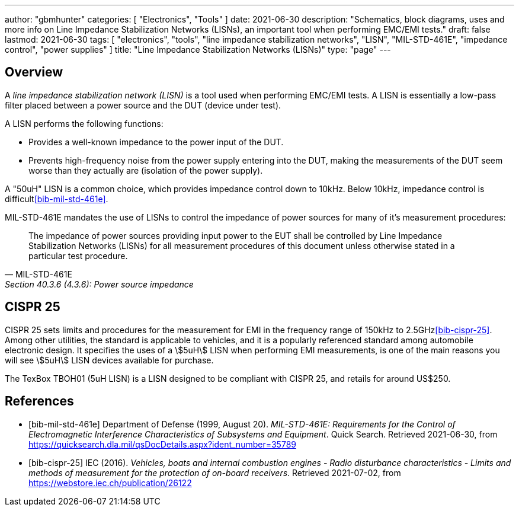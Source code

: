 ---
author: "gbmhunter"
categories: [ "Electronics", "Tools" ]
date: 2021-06-30
description: "Schematics, block diagrams, uses and more info on Line Impedance Stabilization Networks (LISNs), an important tool when performing EMC/EMI tests."
draft: false
lastmod: 2021-06-30
tags: [ "electronics", "tools", "line impedance stabilization networks", "LISN", "MIL-STD-461E", "impedance control", "power supplies" ]
title: "Line Impedance Stabilization Networks (LISNs)"
type: "page"
---

== Overview

A _line impedance stabilization network (LISN)_ is a tool used when performing EMC/EMI tests. A LISN is essentially a low-pass filter placed between a power source and the DUT (device under test).

A LISN performs the following functions:

* Provides a well-known impedance to the power input of the DUT.
* Prevents high-frequency noise from the power supply entering into the DUT, making the measurements of the DUT seem worse than they actually are (isolation of the power supply).

A "50uH" LISN is a common choice, which provides impedance control down to 10kHz. Below 10kHz, impedance control is difficult<<bib-mil-std-461e>>.

MIL-STD-461E mandates the use of LISNs to control the impedance of power sources for many of it's measurement procedures:

[quote, MIL-STD-461E, Section 40.3.6 (4.3.6): Power source impedance]
____
The impedance of power sources providing input power to the EUT shall be controlled by Line
Impedance Stabilization Networks (LISNs) for all measurement procedures of this document
unless otherwise stated in a particular test procedure.
____

== CISPR 25

CISPR 25 sets limits and procedures for the measurement for EMI in the frequency range of 150kHz to 2.5GHz<<bib-cispr-25>>. Among other utilities, the standard is applicable to vehicles, and it is a popularly referenced standard among automobile electronic design. It specifies the uses of a stem:[5uH] LISN when performing EMI measurements, is one of the main reasons you will see stem:[5uH] LISN devices available for purchase.

The TexBox TBOH01 (5uH LISN) is a LISN designed to be compliant with CISPR 25, and retails for around US$250.

[bibliography]
== References

* [[[bib-mil-std-461e]]] Department of Defense (1999, August 20). _MIL-STD-461E: Requirements for the Control of Electromagnetic Interference Characteristics of Subsystems and Equipment_. Quick Search. Retrieved 2021-06-30, from https://quicksearch.dla.mil/qsDocDetails.aspx?ident_number=35789
* [[[bib-cispr-25]]] IEC (2016). _Vehicles, boats and internal combustion engines - Radio disturbance characteristics - Limits and methods of measurement for the protection of on-board receivers_. Retrieved 2021-07-02, from https://webstore.iec.ch/publication/26122